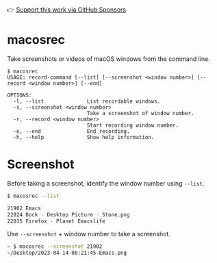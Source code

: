👉 [[https://github.com/sponsors/xenodium][Support this work via GitHub Sponsors]]

* macosrec

Take screenshots or videos of macOS windows from the command line.

#+HTML: <img src="https://raw.githubusercontent.com/xenodium/macosrec/main/demo/record.gif" width="80%" />

#+begin_src shell
  $ macosrec
  USAGE: record-command [--list] [--screenshot <window number>] [--record <window number>] [--end]

  OPTIONS:
    -l, --list              List recordable windows.
    -s, --screenshot <window number>
                            Take a screenshot of window number.
    -r, --record <window number>
                            Start recording window number.
    -e, --end               End recording.
    -h, --help              Show help information.
#+end_src

* Screenshot

Before taking a screenshot, identify the window number using =--list=.

#+begin_src sh
  $ macosrec --list

  21902 Emacs
  22024 Dock - Desktop Picture - Stone.png
  22035 Firefox - Planet Emacslife
#+end_src

Use =--screenshot= + window number to take a screenshot.

#+begin_src sh
  ~ $ macosrec --screenshot 21902
  ~/Desktop/2023-04-14-08:21:45-Emacs.png
#+end_src
